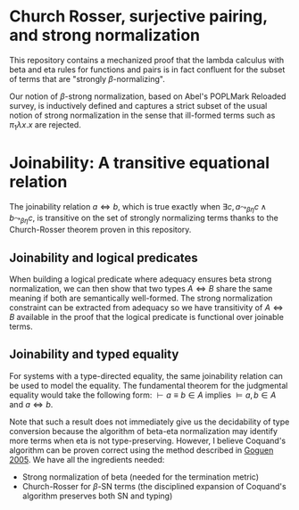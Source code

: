 * Church Rosser, surjective pairing, and strong normalization
[[https://woodpecker.electriclam.com/api/badges/3/status.svg]]

This repository contains a mechanized proof that the lambda calculus
with beta and eta rules for functions and pairs is in fact confluent
for the subset of terms that are "strongly $\beta$-normalizing".

Our notion of $\beta$-strong normalization, based on Abel's POPLMark
Reloaded survey, is inductively defined
and captures a strict subset of the usual notion of strong
normalization in the sense that ill-formed terms such as $\pi_1
\lambda x . x$ are rejected.

* Joinability: A transitive equational relation
The joinability relation $a \Leftrightarrow b$, which is true exactly
when $\exists c, a \leadsto_{\beta\eta} c \wedge b
\leadsto_{\beta\eta} c$, is transitive on the set of strongly
normalizing terms thanks to the Church-Rosser theorem proven in this
repository.

** Joinability and logical predicates

When building a logical predicate where adequacy ensures beta strong
normalization, we can then show that two types $A \Leftrightarrow B$
share the same meaning if both are semantically well-formed. The
strong normalization constraint can be extracted from adequacy so we
have transitivity of $A \Leftrightarrow B$ available in the proof that
the logical predicate is functional over joinable terms.

** Joinability and typed equality

For systems with a type-directed equality, the same joinability
relation can be used to model the equality. The fundamental theorem
for the judgmental equality would take the following form: $\vdash a
\equiv b \in A$ implies $\vDash a, b \in A$ and $a \Leftrightarrow b$.

Note that such a result does not immediately give us the decidability
of type conversion because the algorithm of beta-eta normalization
may identify more terms when eta is not type-preserving. However, I
believe Coquand's algorithm can be proven correct using the method
described in [[https://www.researchgate.net/publication/226663076_Justifying_Algorithms_for_be-Conversion][Goguen 2005]]. We have all the ingredients needed:
- Strong normalization of beta (needed for the termination metric)
- Church-Rosser for $\beta$-SN terms (the disciplined expansion of
  Coquand's algorithm preserves both SN and typing)
